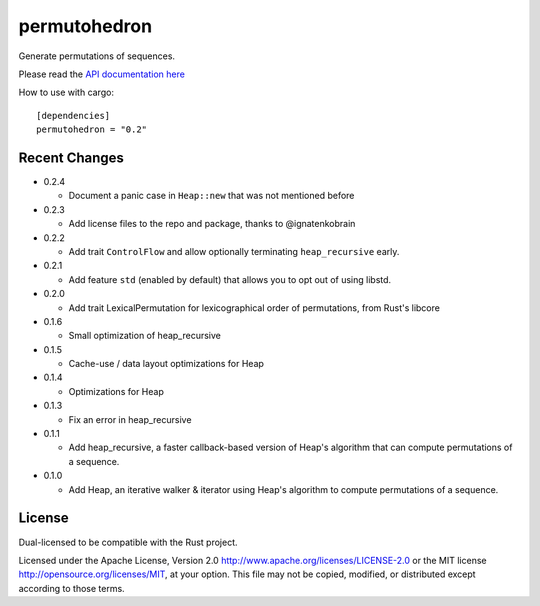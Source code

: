 
permutohedron
=============

Generate permutations of sequences.

Please read the `API documentation here`__

__ https://docs.rs/permutohedron/

|build_status|_ |crates|_

.. |build_status| image:: https://travis-ci.org/bluss/permutohedron.svg?branch=master
.. _build_status: https://travis-ci.org/bluss/permutohedron

.. |crates| image:: http://meritbadge.herokuapp.com/permutohedron
.. _crates: https://crates.io/crates/permutohedron

How to use with cargo::

    [dependencies]
    permutohedron = "0.2"

Recent Changes
--------------

- 0.2.4

  - Document a panic case in ``Heap::new`` that was not mentioned before

- 0.2.3

  - Add license files to the repo and package, thanks to @ignatenkobrain

- 0.2.2

  - Add trait ``ControlFlow`` and allow optionally terminating ``heap_recursive``
    early.

- 0.2.1

  - Add feature ``std`` (enabled by default) that allows you to opt out of
    using libstd.

- 0.2.0

  - Add trait LexicalPermutation for lexicographical order of permutations,
    from Rust's libcore

- 0.1.6

  - Small optimization of heap_recursive

- 0.1.5

  - Cache-use / data layout optimizations for Heap

- 0.1.4

  - Optimizations for Heap

- 0.1.3

  - Fix an error in heap_recursive

- 0.1.1

  - Add heap_recursive, a faster callback-based version of Heap's algorithm
    that can compute permutations of a sequence.

- 0.1.0

  - Add Heap, an iterative walker & iterator using Heap's algorithm to
    compute permutations of a sequence.

License
-------

Dual-licensed to be compatible with the Rust project.

Licensed under the Apache License, Version 2.0
http://www.apache.org/licenses/LICENSE-2.0 or the MIT license
http://opensource.org/licenses/MIT, at your
option. This file may not be copied, modified, or distributed
except according to those terms.
